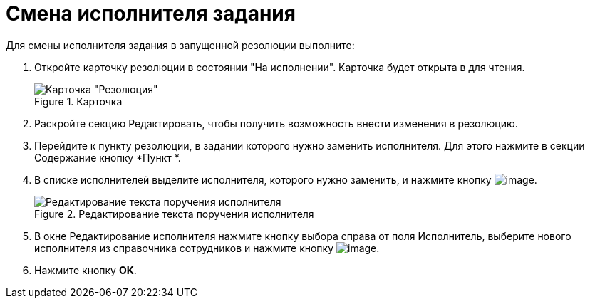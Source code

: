 = Смена исполнителя задания

Для смены исполнителя задания в запущенной резолюции выполните:

[arabic]
. Откройте карточку резолюции в состоянии "На исполнении". Карточка будет открыта в для чтения.
+
image::Resolution_in_SimpleForm_Edit.png[Карточка "Резолюция", открытая для чтения,title="Карточка "Резолюция", открытая для чтения"]
. Раскройте секцию Редактировать, чтобы получить возможность внести изменения в резолюцию.
. Перейдите к пункту резолюции, в задании которого нужно заменить исполнителя. Для этого нажмите в секции Содержание кнопку *Пункт *.
. В списке исполнителей выделите исполнителя, которого нужно заменить, и нажмите кнопку image:buttons/Edit.png[image].
+
image::Edit_Performer.png[Редактирование текста поручения исполнителя,title="Редактирование текста поручения исполнителя"]
. В окне Редактирование исполнителя нажмите кнопку выбора справа от поля Исполнитель, выберите нового исполнителя из справочника сотрудников и нажмите кнопку image:buttons/Select.png[image].
. Нажмите кнопку *OK*.
